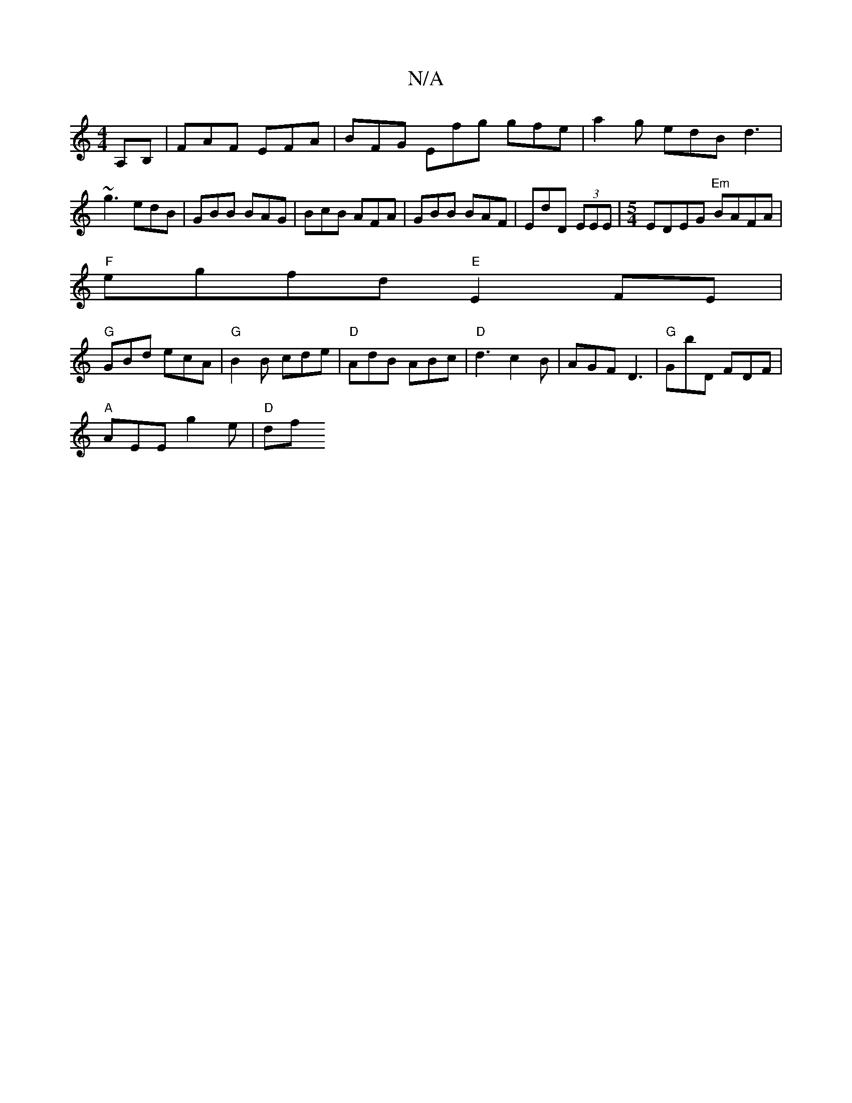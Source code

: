 X:1
T:N/A
M:4/4
R:N/A
K:Cmajor
,A,B,|FAF EFA|BFG Efg gfe|a2g edB d3|
~g3 edB|GBB BAG|BcB AFA|GBB BAF|EdD (3EEE|[M:5/4] EDEG "Em"BAFA|
"F"egfd "E"E2FE|
"G"GBd ecA|"G"B2B cde|"D"AdB ABc|"D"d3 c2B|AGF D3|"G"GbD FDF|
"A"AEE g2e|"D"1 df
